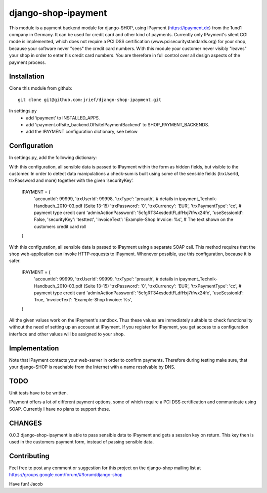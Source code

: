 ========================
django-shop-ipayment
========================

This module is a payment backend module for django-SHOP, using IPayment (https://ipayment.de)
from the 1und1 company in Germany. It can be used for credit card and other kind of payments.
Currently only IPayment's silent CGI mode is implemented, which does not require a PCI DSS
certification (www.pcisecuritystandards.org) for your shop, because your software never "sees"
the credit card numbers. With this module your customer never visibly "leaves" your shop in order
to enter his credit card numbers. You are therefore in full control over all design aspects of
the payment process.

Installation
=============
Clone this module from github::

    git clone git@github.com:jrief/django-shop-ipayment.git

In settings.py
 - add ‘ipayment’ to INSTALLED_APPS.
 - add 'ipayment.offsite_backend.OffsiteIPaymentBackend' to SHOP_PAYMENT_BACKENDS.
 - add the IPAYMENT configuration dictionary, see below

Configuration
=============

In settings.py, add the following dictionary::

With this configuration, all sensible data is passed to IPayment within the form as hidden fields,
but visible to the customer. In order to detect data manipulations a check-sum is built using some
of the sensible fields (trxUserId, trxPassword and more) together with the given ‘securityKey’.

    IPAYMENT = {
        'accountId': 99999,
        'trxUserId': 99998,
        'trxType': 'preauth', # details in ipayment_Technik-Handbuch_2010-03.pdf (Seite 13-15)
        'trxPassword': '0',
        'trxCurrency': 'EUR',
        'trxPaymentType': 'cc', # payment type credit card
        'adminActionPassword': '5cfgRT34xsdedtFLdfHxj7tfwx24fe',
        'useSessionId': False,
        'securityKey': 'testtest',
        'invoiceText': 'Example-Shop Invoice: %s', # The text shown on the customers credit card roll
    }

With this configuration, all sensible data is passed to IPayment using a separate SOAP call.
This method requires that the shop web-application can invoke HTTP-requests to IPayment.
Whenever possible, use this configuration, because it is safer.

    IPAYMENT = {
        'accountId': 99999,
        'trxUserId': 99999,
        'trxType': 'preauth', # details in ipayment_Technik-Handbuch_2010-03.pdf (Seite 13-15)
        'trxPassword': '0',
        'trxCurrency': 'EUR',
        'trxPaymentType': 'cc', # payment type credit card
        'adminActionPassword': '5cfgRT34xsdedtFLdfHxj7tfwx24fe',
        'useSessionId': True,
        'invoiceText': 'Example-Shop Invoice: %s',
    }


All the given values work on the IPayment's sandbox. Thus these values are immediately suitable to
check functionality without the need of setting up an account at IPayment. If you register for
IPayment, you get access to a configuration interface and other values will be assigned to your shop.


Implementation
=============

Note that IPayment contacts your web-server in order to confirm payments. Therefore during testing
make sure, that your django-SHOP is reachable from the Internet with a name resolvable by DNS.


TODO
=============

Unit tests have to be written.

IPayment offers a lot of different payment options, some of which require a PCI DSS certification
and communicate using SOAP. Currently I have no plans to support these.

CHANGES
=============
0.0.3
django-shop-ipayment is able to pass sensible data to IPayment and gets a session key on return.
This key then is used in the customers payment form, instead of passing sensible data.

Contributing
=============

Feel free to post any comment or suggestion for this project on the django-shop
mailing list at https://groups.google.com/forum/#!forum/django-shop

Have fun!
Jacob